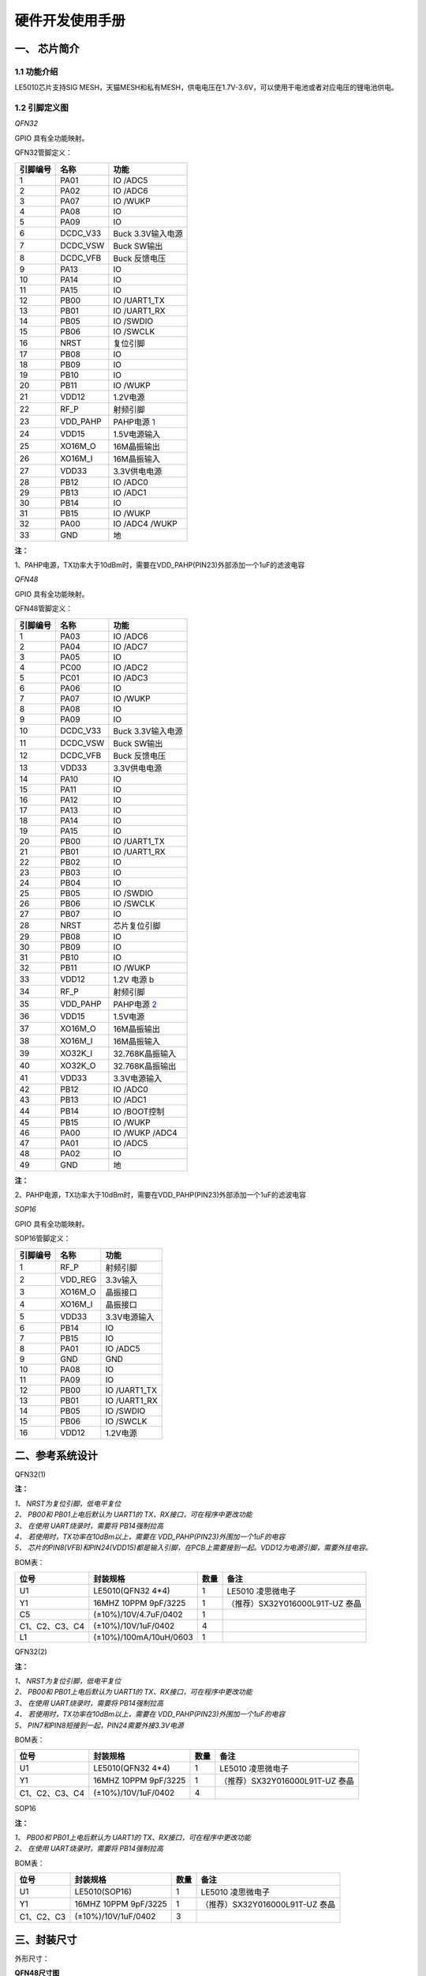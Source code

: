 ======================
硬件开发使用手册 
======================

--------------
一、 芯片简介 
--------------

+++++++++++++
1.1 功能介绍
+++++++++++++

LE5010芯片支持SIG MESH，天猫MESH和私有MESH，供电电压在1.7V-3.6V，可以使用干电池或者对应电压的锂电池供电。

+++++++++++++++
1.2 引脚定义图
+++++++++++++++

*QFN32*

..  image:: LE5010_QFN32_IO.png

GPIO 具有全功能映射。

QFN32管脚定义：

========  ========  =======
引脚编号   名称     功能
========  ========  =======
1         PA01       IO /ADC5
2         PA02       IO /ADC6
3         PA07       IO /WUKP
4         PA08       IO
5         PA09       IO
6         DCDC_V33   Buck 3.3V输入电源
7         DCDC_VSW   Buck SW输出
8         DCDC_VFB   Buck 反馈电压
9         PA13       IO
10        PA14       IO
11        PA15       IO
12        PB00       IO /UART1_TX
13        PB01       IO /UART1_RX
14        PB05       IO /SWDIO
15        PB06       IO /SWCLK
16        NRST       复位引脚
17        PB08       IO
18        PB09       IO
19        PB10       IO
20        PB11       IO /WUKP
21        VDD12      1.2V电源
22        RF_P       射频引脚
23        VDD_PAHP   PAHP电源 1_
24        VDD15      1.5V电源输入
25        XO16M_O    16M晶振输出
26        XO16M_I    16M晶振输入
27        VDD33      3.3V供电电源
28        PB12       IO /ADC0
29        PB13       IO /ADC1
30        PB14       IO 
31        PB15       IO /WUKP
32        PA00       IO /ADC4 /WUKP
33        GND        地
========  ========  =======

**注：**  

_`1`、PAHP电源，TX功率大于10dBm时，需要在VDD_PAHP(PIN23)外部添加一个1uF的滤波电容


*QFN48*

..  image:: LE5010_QFN48_IO.png

GPIO 具有全功能映射。

QFN48管脚定义：

========  ========  =======
引脚编号   名称     功能
========  ========  =======
1         PA03       IO /ADC6
2         PA04       IO /ADC7
3         PA05       IO 
4         PC00       IO /ADC2
5         PC01       IO /ADC3
6         PA06       IO
7         PA07       IO /WUKP
8         PA08       IO
9         PA09       IO
10        DCDC_V33   Buck 3.3V输入电源
11        DCDC_VSW   Buck SW输出
12        DCDC_VFB   Buck 反馈电压
13        VDD33      3.3V供电电源
14        PA10       IO 
15        PA11       IO 
16        PA12       IO 
17        PA13       IO 
18        PA14       IO 
19        PA15       IO 
20        PB00       IO /UART1_TX
21        PB01       IO /UART1_RX
22        PB02       IO
23        PB03       IO
24        PB04       IO
25        PB05       IO /SWDIO
26        PB06       IO /SWCLK
27        PB07       IO 
28        NRST       芯片复位引脚
29        PB08       IO
30        PB09       IO
31        PB10       IO
32        PB11       IO /WUKP
33        VDD12      1.2V 电源 b
34        RF_P       射频引脚 
35        VDD_PAHP   PAHP电源 2_
36        VDD15      1.5V电源
37        XO16M_O    16M晶振输出
38        XO16M_I    16M晶振输入
39        XO32K_I    32.768K晶振输入
40        XO32K_O    32.768K晶振输出
41        VDD33      3.3V电源输入
42        PB12       IO /ADC0
43        PB13       IO /ADC1
44        PB14       IO /BOOT控制
45        PB15       IO /WUKP
46        PA00       IO /WUKP /ADC4
47        PA01       IO /ADC5
48        PA02       IO
49        GND        地
========  ========  =======

**注：**  

_`2`、PAHP电源，TX功率大于10dBm时，需要在VDD_PAHP(PIN23)外部添加一个1uF的滤波电容

*SOP16*

..  image:: SOP16_IO.png

GPIO 具有全功能映射。

SOP16管脚定义：

========  ========  =======
引脚编号   名称      功能
========  ========  =======
1         RF_P       射频引脚
2         VDD_REG    3.3v输入
3         XO16M_O    晶振接口
4         XO16M_I    晶振接口
5         VDD33      3.3V电源输入
6         PB14       IO
7         PB15       IO
8         PA01       IO /ADC5
9         GND        GND
10        PA08       IO
11        PA09       IO
12        PB00       IO /UART1_TX
13        PB01       IO /UART1_RX
14        PB05       IO /SWDIO
15        PB06       IO /SWCLK
16        VDD12      1.2V电源
========  ========  =======


-------------------
二、参考系统设计
-------------------

QFN32(1)

..  image::  Mass_schematic.png

**注：**

| *1、 NRST为复位引脚，低电平复位*
| *2、 PB00和 PB01上电后默认为 UART1的 TX、RX接口，可在程序中更改功能*
| *3、 在使用 UART烧录时，需要将 PB14强制拉高*
| *4、 若使用时，TX功率在10dBm以上，需要在 VDD_PAHP(PIN23)外围加一个1uF的电容*
| *5、 芯片的PIN8(VFB)和PIN24(VDD15)都是输入引脚，在PCB上需要接到一起。VDD12为电源引脚，需要外挂电容。*

BOM表：

================  ================================      =======  =======
位号                       封装规格                       数量     备注
================  ================================      =======  =======
U1                      LE5010(QFN32 4*4)                  1     LE5010 凌思微电子
Y1                      16MHZ 10PPM 9pF/3225               1     （推荐）SX32Y016000L91T-UZ 泰晶
C5                      (±10%)/10V/4.7uF/0402              1 
C1、C2、C3、C4          (±10%)/10V/1uF/0402                4 
L1                      (±10%)/100mA/10uH/0603             1 
================  ================================      =======  =======

QFN32(2)

..  image::  Mass_schematic_without_dcdc.png

**注：**

| *1、 NRST为复位引脚，低电平复位*
| *2、 PB00和 PB01上电后默认为 UART1的 TX、RX接口，可在程序中更改功能*
| *3、 在使用 UART烧录时，需要将 PB14强制拉高*
| *4、 若使用时，TX功率在10dBm以上，需要在 VDD_PAHP(PIN23)外围加一个1uF的电容*
| *5、 PIN7和PIN8短接到一起，PIN24需要外接3.3V电源*

BOM表：

================  ================================      =======  =======
位号                       封装规格                       数量     备注
================  ================================      =======  =======
U1                      LE5010(QFN32 4*4)                  1     LE5010 凌思微电子
Y1                      16MHZ 10PPM 9pF/3225               1     （推荐）SX32Y016000L91T-UZ 泰晶
C1、C2、C3、C4          (±10%)/10V/1uF/0402                4 
================  ================================      =======  =======

SOP16

..  image::  Mass_sopsch.png

**注：** 

| *1、 PB00和 PB01上电后默认为 UART1的 TX、RX接口，可在程序中更改功能*
| *2、 在使用 UART烧录时，需要将 PB14强制拉高*


BOM表：

================  ================================      =======      ==========
位号                       封装规格                       数量         备注
================  ================================      =======      ==========
U1                      LE5010(SOP16)                      1         LE5010 凌思微电子
Y1                      16MHZ 10PPM 9pF/3225               1         （推荐）SX32Y016000L91T-UZ 泰晶
C1、C2、C3              (±10%)/10V/1uF/0402                3
================  ================================      =======      ==========

-------------------
三、封装尺寸
-------------------

外形尺寸：

**QFN48尺寸图**

..  image::  LE5010_QFN48_Size.png

**QFN32尺寸图**

..  image::  LE5010_QFN3_Size.png

**SOP16尺寸图**

..  image::  SOP16.png

QFN32_SCH  :download:`CN <./LE5010_QFN32_CN.pdf>` :download:`EN <./LE5010_QFN32_EN.pdf>`

SOP16_SCH  :download:`CN <./LE5010_SOP16_IO.pdf>`

AD_PCB  :download:`LE5010_QFN32_PCB <./LEM5010.PcbDoc>` 

AD_LIB  :download:`AD_LIB <./LE5010.IntLib>` 

 